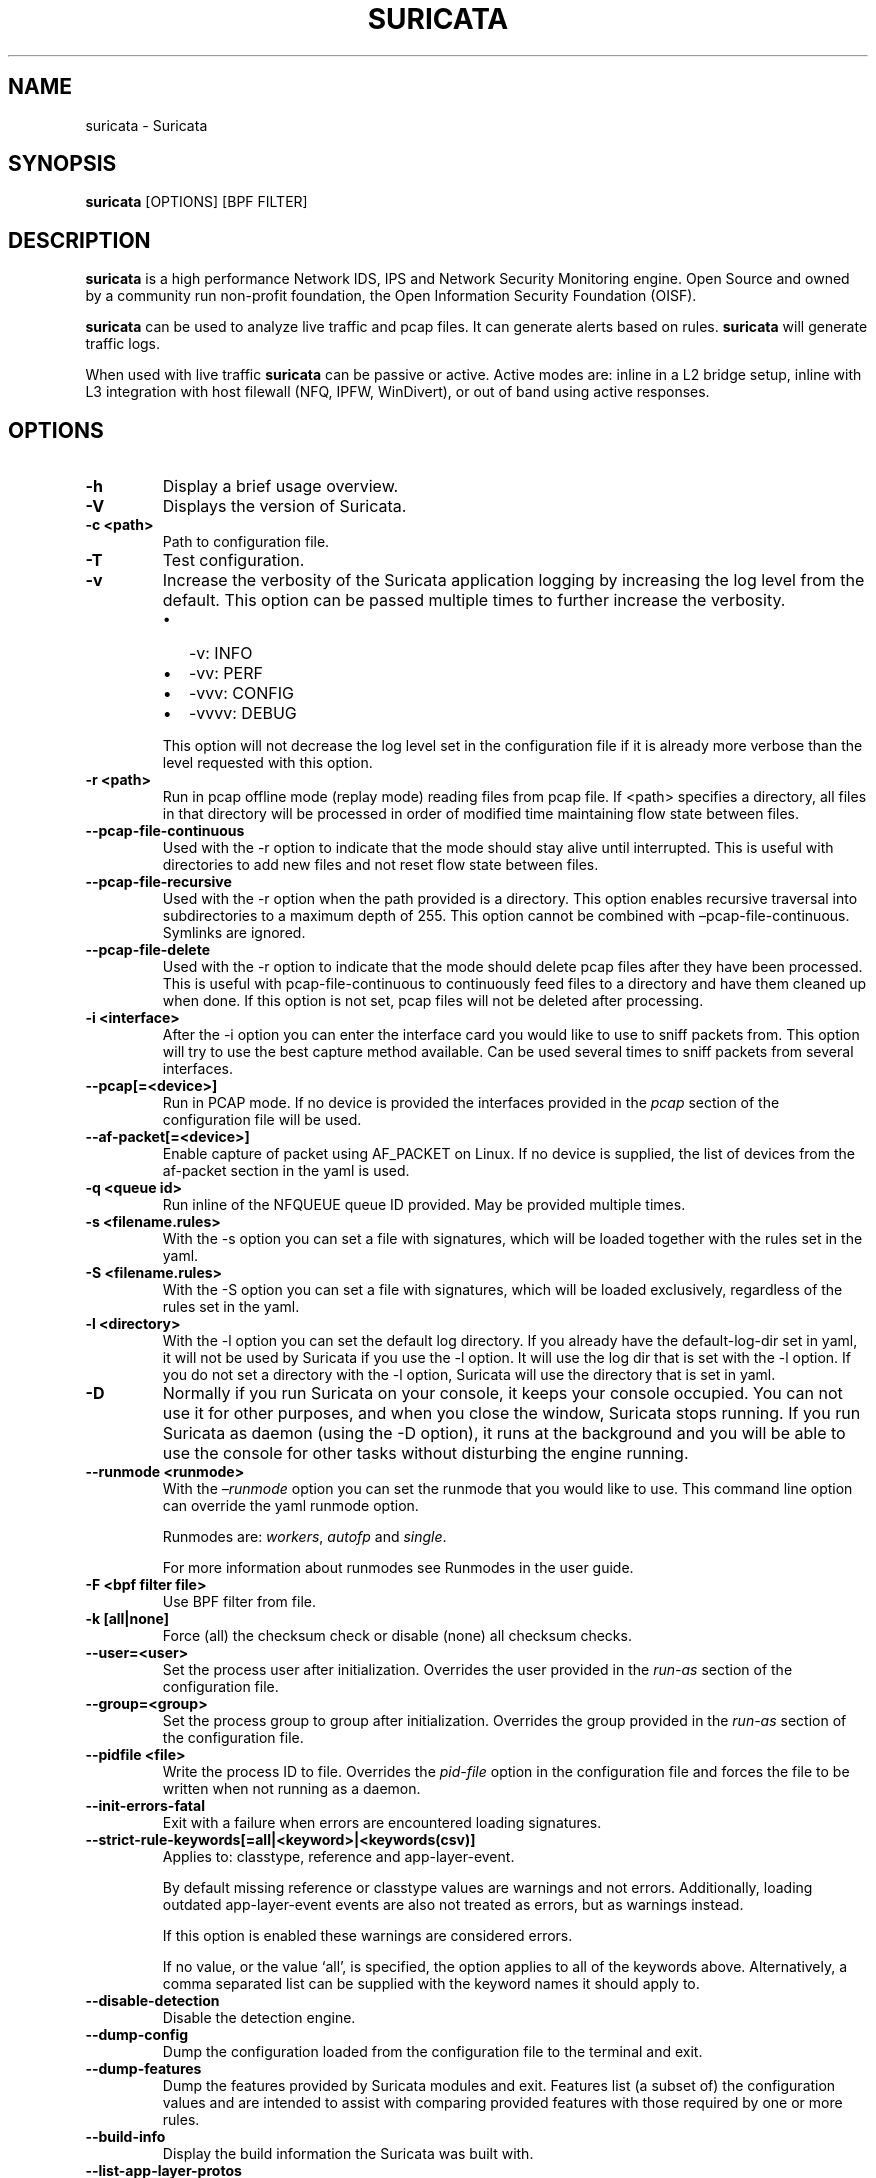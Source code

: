 .\" Man page generated from reStructuredText.
.
.TH "SURICATA" "1" "Jul 10, 2022" "6.0.6" "Suricata"
.SH NAME
suricata \- Suricata
.
.nr rst2man-indent-level 0
.
.de1 rstReportMargin
\\$1 \\n[an-margin]
level \\n[rst2man-indent-level]
level margin: \\n[rst2man-indent\\n[rst2man-indent-level]]
-
\\n[rst2man-indent0]
\\n[rst2man-indent1]
\\n[rst2man-indent2]
..
.de1 INDENT
.\" .rstReportMargin pre:
. RS \\$1
. nr rst2man-indent\\n[rst2man-indent-level] \\n[an-margin]
. nr rst2man-indent-level +1
.\" .rstReportMargin post:
..
.de UNINDENT
. RE
.\" indent \\n[an-margin]
.\" old: \\n[rst2man-indent\\n[rst2man-indent-level]]
.nr rst2man-indent-level -1
.\" new: \\n[rst2man-indent\\n[rst2man-indent-level]]
.in \\n[rst2man-indent\\n[rst2man-indent-level]]u
..
.SH SYNOPSIS
.sp
\fBsuricata\fP [OPTIONS] [BPF FILTER]
.SH DESCRIPTION
.sp
\fBsuricata\fP is a high performance Network IDS, IPS and Network Security
Monitoring engine. Open Source and owned by a community run non\-profit
foundation, the Open Information Security Foundation (OISF).
.sp
\fBsuricata\fP can be used to analyze live traffic and pcap files. It can
generate alerts based on rules. \fBsuricata\fP will generate traffic logs.
.sp
When used with live traffic \fBsuricata\fP can be passive or active. Active
modes are: inline in a L2 bridge setup, inline with L3 integration with
host filewall (NFQ, IPFW, WinDivert), or out of band using active responses.
.SH OPTIONS
.INDENT 0.0
.TP
.B \-h
Display a brief usage overview.
.UNINDENT
.INDENT 0.0
.TP
.B \-V
Displays the version of Suricata.
.UNINDENT
.INDENT 0.0
.TP
.B \-c <path>
Path to configuration file.
.UNINDENT
.INDENT 0.0
.TP
.B \-T
Test configuration.
.UNINDENT
.INDENT 0.0
.TP
.B \-v
Increase the verbosity of the Suricata application logging by
increasing the log level from the default. This option can be
passed multiple times to further increase the verbosity.
.INDENT 7.0
.IP \(bu 2
\-v: INFO
.IP \(bu 2
\-vv: PERF
.IP \(bu 2
\-vvv: CONFIG
.IP \(bu 2
\-vvvv: DEBUG
.UNINDENT
.sp
This option will not decrease the log level set in the
configuration file if it is already more verbose than the level
requested with this option.
.UNINDENT
.INDENT 0.0
.TP
.B \-r <path>
Run in pcap offline mode (replay mode) reading files from pcap file. If
<path> specifies a directory, all files in that directory will be processed
in order of modified time maintaining flow state between files.
.UNINDENT
.INDENT 0.0
.TP
.B \-\-pcap\-file\-continuous
Used with the \-r option to indicate that the mode should stay alive until
interrupted. This is useful with directories to add new files and not reset
flow state between files.
.UNINDENT
.INDENT 0.0
.TP
.B \-\-pcap\-file\-recursive
Used with the \-r option when the path provided is a directory.  This option
enables recursive traversal into subdirectories to a maximum depth of 255.
This option cannot be combined with –pcap\-file\-continuous.  Symlinks are
ignored.
.UNINDENT
.INDENT 0.0
.TP
.B \-\-pcap\-file\-delete
Used with the \-r option to indicate that the mode should delete pcap files
after they have been processed. This is useful with pcap\-file\-continuous to
continuously feed files to a directory and have them cleaned up when done. If
this option is not set, pcap files will not be deleted after processing.
.UNINDENT
.INDENT 0.0
.TP
.B \-i <interface>
After the \-i option you can enter the interface card you would like
to use to sniff packets from.  This option will try to use the best
capture method available. Can be used several times to sniff packets from
several interfaces.
.UNINDENT
.INDENT 0.0
.TP
.B \-\-pcap[=<device>]
Run in PCAP mode. If no device is provided the interfaces
provided in the \fIpcap\fP section of the configuration file will be
used.
.UNINDENT
.INDENT 0.0
.TP
.B \-\-af\-packet[=<device>]
Enable capture of packet using AF_PACKET on Linux. If no device is
supplied, the list of devices from the af\-packet section in the
yaml is used.
.UNINDENT
.INDENT 0.0
.TP
.B \-q <queue id>
Run inline of the NFQUEUE queue ID provided. May be provided
multiple times.
.UNINDENT
.INDENT 0.0
.TP
.B \-s <filename.rules>
With the \-s option you can set a file with signatures, which will
be loaded together with the rules set in the yaml.
.UNINDENT
.INDENT 0.0
.TP
.B \-S <filename.rules>
With the \-S option you can set a file with signatures, which will
be loaded exclusively, regardless of the rules set in the yaml.
.UNINDENT
.INDENT 0.0
.TP
.B \-l <directory>
With the \-l option you can set the default log directory. If you
already have the default\-log\-dir set in yaml, it will not be used
by Suricata if you use the \-l option. It will use the log dir that
is set with the \-l option. If you do not set a directory with
the \-l option, Suricata will use the directory that is set in yaml.
.UNINDENT
.INDENT 0.0
.TP
.B \-D
Normally if you run Suricata on your console, it keeps your console
occupied. You can not use it for other purposes, and when you close
the window, Suricata stops running.  If you run Suricata as daemon
(using the \-D option), it runs at the background and you will be
able to use the console for other tasks without disturbing the
engine running.
.UNINDENT
.INDENT 0.0
.TP
.B \-\-runmode <runmode>
With the \fI–runmode\fP option you can set the runmode that you would
like to use. This command line option can override the yaml runmode
option.
.sp
Runmodes are: \fIworkers\fP, \fIautofp\fP and \fIsingle\fP\&.
.sp
For more information about runmodes see Runmodes in the user guide.
.UNINDENT
.INDENT 0.0
.TP
.B \-F <bpf filter file>
Use BPF filter from file.
.UNINDENT
.INDENT 0.0
.TP
.B \-k [all|none]
Force (all) the checksum check or disable (none) all checksum
checks.
.UNINDENT
.INDENT 0.0
.TP
.B \-\-user=<user>
Set the process user after initialization. Overrides the user
provided in the \fIrun\-as\fP section of the configuration file.
.UNINDENT
.INDENT 0.0
.TP
.B \-\-group=<group>
Set the process group to group after initialization. Overrides the
group provided in the \fIrun\-as\fP section of the configuration file.
.UNINDENT
.INDENT 0.0
.TP
.B \-\-pidfile <file>
Write the process ID to file. Overrides the \fIpid\-file\fP option in
the configuration file and forces the file to be written when not
running as a daemon.
.UNINDENT
.INDENT 0.0
.TP
.B \-\-init\-errors\-fatal
Exit with a failure when errors are encountered loading signatures.
.UNINDENT
.INDENT 0.0
.TP
.B \-\-strict\-rule\-keywords[=all|<keyword>|<keywords(csv)]
Applies to: classtype, reference and app\-layer\-event.
.sp
By default missing reference or classtype values are warnings and
not errors. Additionally, loading outdated app\-layer\-event events are
also not treated as errors, but as warnings instead.
.sp
If this option is enabled these warnings are considered errors.
.sp
If no value, or the value ‘all’, is specified, the option applies to
all of the keywords above. Alternatively, a comma separated list can
be supplied with the keyword names it should apply to.
.UNINDENT
.INDENT 0.0
.TP
.B \-\-disable\-detection
Disable the detection engine.
.UNINDENT
.INDENT 0.0
.TP
.B \-\-dump\-config
Dump the configuration loaded from the configuration file to the
terminal and exit.
.UNINDENT
.INDENT 0.0
.TP
.B \-\-dump\-features
Dump the features provided by Suricata modules and exit. Features
list (a subset of) the configuration values and are intended to
assist with comparing provided features with those required by
one or more rules.
.UNINDENT
.INDENT 0.0
.TP
.B \-\-build\-info
Display the build information the Suricata was built with.
.UNINDENT
.INDENT 0.0
.TP
.B \-\-list\-app\-layer\-protos
List all supported application layer protocols.
.UNINDENT
.INDENT 0.0
.TP
.B \-\-list\-keywords=[all|csv|<kword>]
List all supported rule keywords.
.UNINDENT
.INDENT 0.0
.TP
.B \-\-list\-runmodes
List all supported run modes.
.UNINDENT
.INDENT 0.0
.TP
.B \-\-set <key>=<value>
Set a configuration value. Useful for overriding basic
configuration parameters. For example, to change the default log
directory:
.INDENT 7.0
.INDENT 3.5
.sp
.nf
.ft C
\-\-set default\-log\-dir=/var/tmp
.ft P
.fi
.UNINDENT
.UNINDENT
.sp
This option cannot be used to add new entries to a list in the
configuration file, such as a new output. It can only be used to
modify a value in a list that already exists.
.sp
For example, to disable the \fBeve\-log\fP in the default
configuration file:
.INDENT 7.0
.INDENT 3.5
.sp
.nf
.ft C
\-\-set outputs.1.eve\-log.enabled=no
.ft P
.fi
.UNINDENT
.UNINDENT
.sp
Also note that the index values may change as the \fBsuricata.yaml\fP
is updated.
.sp
See the output of \fB\-\-dump\-config\fP for existing values that could
be modified with their index.
.UNINDENT
.INDENT 0.0
.TP
.B \-\-engine\-analysis
Print reports on analysis of different sections in the engine and
exit. Please have a look at the conf parameter engine\-analysis on
what reports can be printed
.UNINDENT
.INDENT 0.0
.TP
.B \-\-unix\-socket=<file>
Use file as the Suricata unix control socket. Overrides the
\fIfilename\fP provided in the \fIunix\-command\fP section of the
configuration file.
.UNINDENT
.INDENT 0.0
.TP
.B \-\-reject\-dev=<device>
Use \fIdevice\fP to send out RST / ICMP error packets with
the \fIreject\fP keyword.
.UNINDENT
.INDENT 0.0
.TP
.B \-\-pcap\-buffer\-size=<size>
Set the size of the PCAP buffer (0 \- 2147483647).
.UNINDENT
.INDENT 0.0
.TP
.B \-\-netmap[=<device>]
Enable capture of packet using NETMAP on FreeBSD or Linux. If no
device is supplied, the list of devices from the netmap section
in the yaml is used.
.UNINDENT
.INDENT 0.0
.TP
.B \-\-pfring[=<device>]
Enable PF_RING packet capture. If no device provided, the devices in
the Suricata configuration will be used.
.UNINDENT
.INDENT 0.0
.TP
.B \-\-pfring\-cluster\-id <id>
Set the PF_RING cluster ID.
.UNINDENT
.INDENT 0.0
.TP
.B \-\-pfring\-cluster\-type <type>
Set the PF_RING cluster type (cluster_round_robin, cluster_flow).
.UNINDENT
.INDENT 0.0
.TP
.B \-d <divert\-port>
Run inline using IPFW divert mode.
.UNINDENT
.INDENT 0.0
.TP
.B \-\-dag <device>
Enable packet capture off a DAG card. If capturing off a specific
stream the stream can be select using a device name like
“dag0:4”. This option may be provided multiple times read off
multiple devices and/or streams.
.UNINDENT
.INDENT 0.0
.TP
.B \-\-napatech
Enable packet capture using the Napatech Streams API.
.UNINDENT
.INDENT 0.0
.TP
.B \-\-erf\-in=<file>
Run in offline mode reading the specific ERF file (Endace
extensible record format).
.UNINDENT
.INDENT 0.0
.TP
.B \-\-simulate\-ips
Simulate IPS mode when running in a non\-IPS mode.
.UNINDENT
.SH OPTIONS FOR DEVELOPERS
.INDENT 0.0
.TP
.B \-u
Run the unit tests and exit. Requires that Suricata be configured
with \fI–enable\-unittests\fP\&.
.UNINDENT
.INDENT 0.0
.TP
.B \-U, \-\-unittest\-filter=REGEX
With the \-U option you can select which of the unit tests you want
to run. This option uses REGEX. Example of use: suricata \-u \-U
http
.UNINDENT
.INDENT 0.0
.TP
.B \-\-list\-unittests
Lists available unit tests.
.UNINDENT
.INDENT 0.0
.TP
.B \-\-fatal\-unittests
Enables fatal failure on a unit test error. Suricata will exit
instead of continuing more tests.
.UNINDENT
.INDENT 0.0
.TP
.B \-\-unittests\-coverage
Display unit test coverage report.
.UNINDENT
.SH SIGNALS
.sp
Suricata will respond to the following signals:
.sp
SIGUSR2
.INDENT 0.0
.INDENT 3.5
Causes Suricata to perform a live rule reload.
.UNINDENT
.UNINDENT
.sp
SIGHUP
.INDENT 0.0
.INDENT 3.5
Causes Suricata to close and re\-open all log files. This can be
used to re\-open log files after they may have been moved away by
log rotation utilities.
.UNINDENT
.UNINDENT
.SH FILES AND DIRECTORIES
.INDENT 0.0
.TP
.B /usr/local/etc/suricata/suricata.yaml
Default location of the Suricata configuration file.
.TP
.B /usr/local/var/log/suricata
Default Suricata log directory.
.UNINDENT
.SH EXAMPLES
.sp
To capture live traffic from interface \fIeno1\fP:
.INDENT 0.0
.INDENT 3.5
.sp
.nf
.ft C
suricata \-i eno1
.ft P
.fi
.UNINDENT
.UNINDENT
.sp
To analyze a pcap file and output logs to the CWD:
.INDENT 0.0
.INDENT 3.5
.sp
.nf
.ft C
suricata \-r /path/to/capture.pcap
.ft P
.fi
.UNINDENT
.UNINDENT
.sp
To capture using \fIAF_PACKET\fP and override the flow memcap setting from the \fIsuricata.yaml\fP:
.INDENT 0.0
.INDENT 3.5
.sp
.nf
.ft C
suricata \-\-af\-packet \-\-set flow.memcap=1gb
.ft P
.fi
.UNINDENT
.UNINDENT
.sp
To analyze a pcap file with a custom rule file:
.INDENT 0.0
.INDENT 3.5
.sp
.nf
.ft C
suricata \-r /pcap/to/capture.pcap \-S /path/to/custom.rules
.ft P
.fi
.UNINDENT
.UNINDENT
.SH BUGS
.sp
Please visit Suricata’s support page for information about submitting
bugs or feature requests.
.SH NOTES
.INDENT 0.0
.IP \(bu 2
Suricata Home Page
.INDENT 2.0
.INDENT 3.5
\fI\%https://suricata\-ids.org/\fP
.UNINDENT
.UNINDENT
.IP \(bu 2
Suricata Support Page
.INDENT 2.0
.INDENT 3.5
\fI\%https://suricata\-ids.org/support/\fP
.UNINDENT
.UNINDENT
.UNINDENT
.SH COPYRIGHT
2016-2022, OISF
.\" Generated by docutils manpage writer.
.
